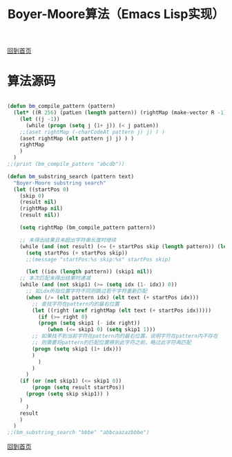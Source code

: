 
#+TITLE: Boyer-Moore算法（Emacs Lisp实现）
#+STARTUP: showeverything
#+OPTIONS: toc:nil
#+AUTHOR:

[[./index.html][回到首页]]

* 算法源码

#+BEGIN_SRC emacs-lisp

(defun bm_compile_pattern (pattern)
  (let* ((R 256) (patLen (length pattern)) (rightMap (make-vector R -1)))
    (let ((j -1))
      (while (progn (setq j (1+ j)) (< j patLen))
	;;(aset rightMap (-charCodeAt pattern j) j) ) )
	(aset rightMap (elt pattern j) j) ) )
    rightMap
    )
  )
;;(print (bm_compile_pattern "abcdb"))

(defun bm_substring_search (pattern text)
  "Boyer-Moore substring search"
  (let ((startPos 0)
	(skip 0)
	(result nil)
	(rightMap nil)
	(result nil))
    
    (setq rightMap (bm_compile_pattern pattern))

    ;; 未得出结果且未超出字符串长度时继续
    (while (and (not result) (<= (+ startPos skip (length pattern)) (length text)))
      (setq startPos (+ startPos skip))
      ;;(message "startPos:%s skip:%s" startPos skip)

      (let ((idx (length pattern)) (skip1 nil))
	;; 本次匹配未得出结果时递减
	(while (and (not skip1) (>= (setq idx (1- idx)) 0))
	  ;; 如idx所指位置字符不同则跳过若干字符重新匹配
	  (when (/= (elt pattern idx) (elt text (+ startPos idx)))
	    ;; 查找字符在pattern内的最右位置
	    (let ((right (aref rightMap (elt text (+ startPos idx)))))
	      (if (>= right 0)
		  (progn (setq skip1 (- idx right))
			 (when (<= skip1 0) (setq skip1 1)))
		;; 如果找不到当前字符在pattern内的最右位置，说明字符在pattern内不存在
		;; 则需要将pattern的匹配位置移到此字符之前，略过此字符再匹配
		(progn (setq skip1 (1+ idx)))
		)
	      )
	    )
	  )
	(if (or (not skip1) (<= skip1 0))
	    (progn (setq result startPos))
	  (progn (setq skip skip1)) )
	)
      )
    result
    )
  )
;;(bm_substring_search "bbbe" "abbcaazazbbbe")

#+END_SRC

[[./index.html][回到首页]]
